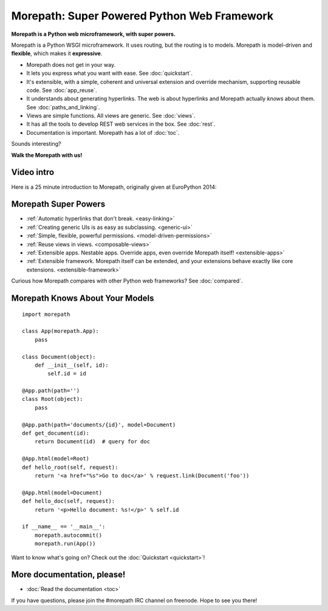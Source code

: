 Morepath: Super Powered Python Web Framework
============================================

**Morepath is a Python web microframework, with super powers.**

Morepath is a Python WSGI microframework. It uses routing, but the
routing is to models. Morepath is model-driven and **flexible**, which
makes it **expressive**.

* Morepath does not get in your way.

* It lets you express what you want with ease. See :doc:`quickstart`.

* It's extensible, with a simple, coherent and universal extension and
  override mechanism, supporting reusable code. See :doc:`app_reuse`.

* It understands about generating hyperlinks. The web is about
  hyperlinks and Morepath actually *knows* about them. See
  :doc:`paths_and_linking`.

* Views are simple functions. All views are generic. See :doc:`views`.

* It has all the tools to develop REST web services in the box. See
  :doc:`rest`.

* Documentation is important. Morepath has a lot of :doc:`toc`.

Sounds interesting?

**Walk the Morepath with us!**

Video intro
-----------

Here is a 25 minute introduction to Morepath, originally given at
EuroPython 2014:

.. raw:: html

  <iframe id="ytplayer" type="text/html" width="640" height="390"
    src="http://www.youtube.com/embed/gyDKMAWPyuY?autoplay=0&origin=http://morepath.readthedocs.org"
    frameborder="0"></iframe>

Morepath Super Powers
---------------------

* :ref:`Automatic hyperlinks that don't break. <easy-linking>`

* :ref:`Creating generic UIs is as easy as subclassing. <generic-ui>`

* :ref:`Simple, flexible, powerful permissions. <model-driven-permissions>`

* :ref:`Reuse views in views. <composable-views>`

* :ref:`Extensible apps. Nestable apps. Override apps, even override
  Morepath itself! <extensible-apps>`

* :ref:`Extensible framework. Morepath itself can be extended, and
  your extensions behave exactly like core
  extensions. <extensible-framework>`

Curious how Morepath compares with other Python web frameworks? See
:doc:`compared`.

Morepath Knows About Your Models
--------------------------------

::

  import morepath

  class App(morepath.App):
      pass

  class Document(object):
      def __init__(self, id):
          self.id = id

  @App.path(path='')
  class Root(object):
      pass

  @App.path(path='documents/{id}', model=Document)
  def get_document(id):
      return Document(id)  # query for doc

  @App.html(model=Root)
  def hello_root(self, request):
      return '<a href="%s">Go to doc</a>' % request.link(Document('foo'))

  @App.html(model=Document)
  def hello_doc(self, request):
      return '<p>Hello document: %s!</p>' % self.id

  if __name__ == '__main__':
      morepath.autocommit()
      morepath.run(App())

Want to know what's going on? Check out the :doc:`Quickstart <quickstart>`!

More documentation, please!
---------------------------

* :doc:`Read the documentation <toc>`

If you have questions, please join the #morepath IRC channel on
freenode. Hope to see you there!
